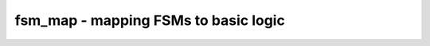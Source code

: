 =====================================
fsm_map - mapping FSMs to basic logic
=====================================

.. raw:: latex

    \begin{comment}

.. cmd:def:: fsm_map
    :title: mapping FSMs to basic logic



    .. code:: yoscrypt

        fsm_map [selection]

    ::

        This pass translates FSM cells to flip-flops and logic.

.. raw:: latex

    \end{comment}

.. only:: latex

    ::

        
            fsm_map [selection]
        
        This pass translates FSM cells to flip-flops and logic.
        
